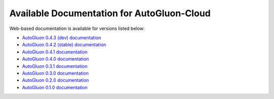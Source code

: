 Available Documentation for AutoGluon-Cloud
-------------------------------------------

Web-based documentation is available for versions listed below:

- `AutoGluon 0.4.3 (dev) documentation  <https://auto.gluon.ai/cloud/dev/index.html>`_
- `AutoGluon 0.4.2 (stable) documentation  <https://auto.gluon.ai/cloud/stable/index.html>`_
- `AutoGluon 0.4.1 documentation  <https://auto.gluon.ai/cloud/0.4.1/index.html>`_
- `AutoGluon 0.4.0 documentation <https://auto.gluon.ai/cloud/0.4.0/index.html>`_
- `AutoGluon 0.3.1 documentation <https://auto.gluon.ai/cloud/0.3.1/index.html>`_
- `AutoGluon 0.3.0 documentation <https://auto.gluon.ai/cloud/0.3.0/index.html>`_
- `AutoGluon 0.2.0 documentation <https://auto.gluon.ai/cloud/0.2.0/index.html>`_
- `AutoGluon 0.1.0 documentation <https://auto.gluon.ai/cloud/0.1.0/index.html>`_

